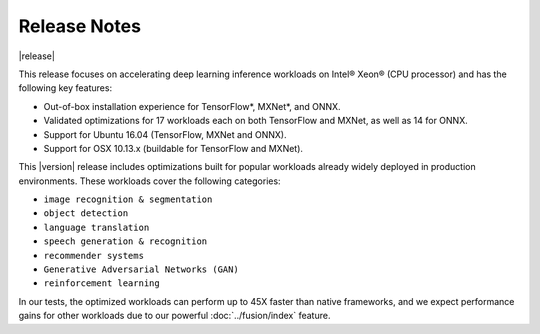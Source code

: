 .. release-notes:

Release Notes
#############

|release|


This release focuses on accelerating deep learning inference workloads on 
Intel® Xeon® (CPU processor) and has the following key features: 

* Out-of-box installation experience for TensorFlow*, MXNet*, and ONNX.
* Validated optimizations for 17 workloads each on both TensorFlow and MXNet, 
  as well as 14 for ONNX.
* Support for Ubuntu 16.04 (TensorFlow, MXNet and ONNX).
* Support for OSX 10.13.x (buildable for TensorFlow and MXNet).

This |version| release includes optimizations built for popular workloads 
already widely deployed in production environments. These workloads cover 
the following categories:

* ``image recognition & segmentation`` 
* ``object detection`` 
* ``language translation`` 
* ``speech generation & recognition``
* ``recommender systems`` 
* ``Generative Adversarial Networks (GAN)``
* ``reinforcement learning`` 

In our tests, the optimized workloads can perform up to 45X faster than native 
frameworks, and we expect performance gains for other workloads due to our 
powerful :doc:`../fusion/index` feature.


.. mdinclude:: ../../../../changes.md

